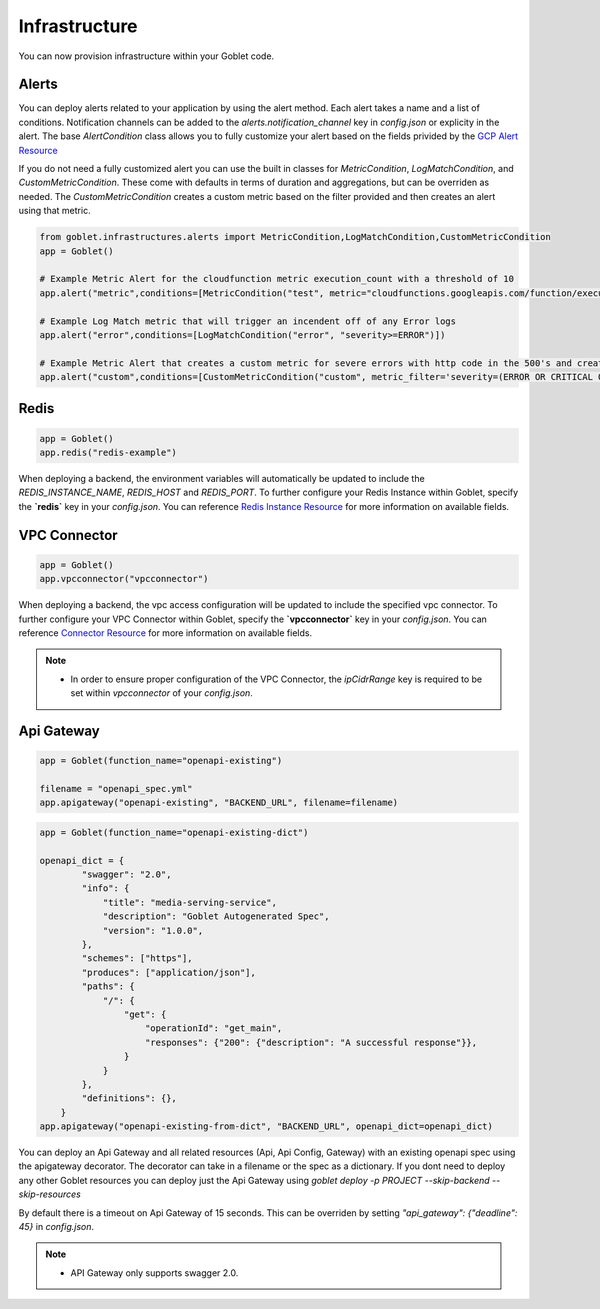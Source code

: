 ================
Infrastructure
================

You can now provision infrastructure within your Goblet code.

Alerts
^^^^^^

You can deploy alerts related to your application by using the alert method. Each alert takes a name and a list of conditions. Notification channels
can be added to the `alerts.notification_channel` key in `config.json` or explicity in the alert. The base `AlertCondition` class allows you to 
fully customize your alert based on the fields privided by the `GCP Alert Resource <https://cloud.google.com/monitoring/api/ref_v3/rest/v3/projects.alertPolicies#conditionhttps://cloud.google.com/monitoring/api/ref_v3/rest/v3/projects.alertPolicies#condition>`_

If you do not need a fully customized alert you can use the built in classes for `MetricCondition`, `LogMatchCondition`, and `CustomMetricCondition`. These come with 
defaults in terms of duration and aggregations, but can be overriden as needed. The `CustomMetricCondition` creates a custom metric based on the filter provided and then 
creates an alert using that metric.  

.. code:: python

    from goblet.infrastructures.alerts import MetricCondition,LogMatchCondition,CustomMetricCondition
    app = Goblet()
    
    # Example Metric Alert for the cloudfunction metric execution_count with a threshold of 10
    app.alert("metric",conditions=[MetricCondition("test", metric="cloudfunctions.googleapis.com/function/execution_count", value=10)])

    # Example Log Match metric that will trigger an incendent off of any Error logs
    app.alert("error",conditions=[LogMatchCondition("error", "severity>=ERROR")])

    # Example Metric Alert that creates a custom metric for severe errors with http code in the 500's and creates an alert with a threshold of 10
    app.alert("custom",conditions=[CustomMetricCondition("custom", metric_filter='severity=(ERROR OR CRITICAL OR ALERT OR EMERGENCY) httpRequest.status=(500 OR 501 OR 502 OR 503 OR 504)', value=10)])

Redis
^^^^^
.. code:: python

    app = Goblet()
    app.redis("redis-example")

When deploying a backend, the environment variables will automatically be updated to include the `REDIS_INSTANCE_NAME`, `REDIS_HOST` and `REDIS_PORT`. 
To further configure your Redis Instance within Goblet, specify the **`redis`** key in your `config.json`. 
You can reference `Redis Instance Resource <https://cloud.google.com/memorystore/docs/redis/reference/rest/v1/projects.locations.instances#Instance>`_ for more information on available fields.

VPC Connector
^^^^^^^^^^^^^
.. code:: python

    app = Goblet()
    app.vpcconnector("vpcconnector")

When deploying a backend, the vpc access configuration will be updated to include the specified vpc connector.
To further configure your VPC Connector within Goblet, specify the **`vpcconnector`** key in your `config.json`. 
You can reference `Connector Resource <https://cloud.google.com/vpc/docs/reference/vpcaccess/rest/v1/projects.locations.connectors#Connector>`_  for more information on available fields.

.. note::
    * In order to ensure proper configuration of the VPC Connector, the `ipCidrRange` key is required to be set within `vpcconnector` of your `config.json`.

Api Gateway
^^^^^^^^^^^^^
.. code:: python

    app = Goblet(function_name="openapi-existing")
    
    filename = "openapi_spec.yml"
    app.apigateway("openapi-existing", "BACKEND_URL", filename=filename)

.. code:: python 

    app = Goblet(function_name="openapi-existing-dict")

    openapi_dict = {
            "swagger": "2.0",
            "info": {
                "title": "media-serving-service",
                "description": "Goblet Autogenerated Spec",
                "version": "1.0.0",
            },
            "schemes": ["https"],
            "produces": ["application/json"],
            "paths": {
                "/": {
                    "get": {
                        "operationId": "get_main",
                        "responses": {"200": {"description": "A successful response"}},
                    }
                }
            },
            "definitions": {},
        }
    app.apigateway("openapi-existing-from-dict", "BACKEND_URL", openapi_dict=openapi_dict)

You can deploy an Api Gateway and all related resources (Api, Api Config, Gateway) with an existing openapi spec using the apigateway decorator. The decorator can take in a filename or the 
spec as a dictionary. If you dont need to deploy any other Goblet resources you can deploy just the Api Gateway using 
`goblet deploy -p PROJECT --skip-backend --skip-resources`

By default there is a timeout on Api Gateway of 15 seconds. This can be overriden by setting `"api_gateway": {"deadline": 45}` in `config.json`. 

.. note::
    
    * API Gateway only supports swagger 2.0. 
